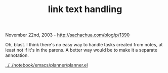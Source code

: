 #+TITLE: link text handling

November 22nd, 2003 -
[[http://sachachua.com/blog/p/1390][http://sachachua.com/blog/p/1390]]

Oh, blast. I think there's no easy way to handle tasks created from
 notes, at least not if it's in the parens. A better way would be to
 make it a separate annotation.

[[http://sachachua.com/notebook/emacs/planner/planner.el][../../notebook/emacs/planner/planner.el]]
